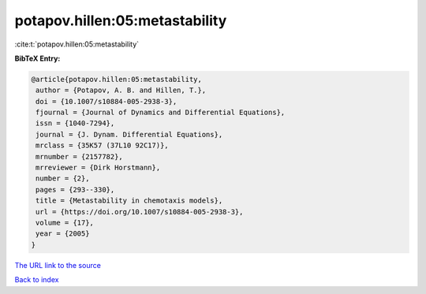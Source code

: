 potapov.hillen:05:metastability
===============================

:cite:t:`potapov.hillen:05:metastability`

**BibTeX Entry:**

.. code-block:: bibtex

   @article{potapov.hillen:05:metastability,
    author = {Potapov, A. B. and Hillen, T.},
    doi = {10.1007/s10884-005-2938-3},
    fjournal = {Journal of Dynamics and Differential Equations},
    issn = {1040-7294},
    journal = {J. Dynam. Differential Equations},
    mrclass = {35K57 (37L10 92C17)},
    mrnumber = {2157782},
    mrreviewer = {Dirk Horstmann},
    number = {2},
    pages = {293--330},
    title = {Metastability in chemotaxis models},
    url = {https://doi.org/10.1007/s10884-005-2938-3},
    volume = {17},
    year = {2005}
   }

`The URL link to the source <ttps://doi.org/10.1007/s10884-005-2938-3}>`__


`Back to index <../By-Cite-Keys.html>`__
